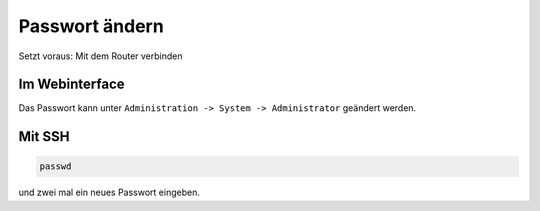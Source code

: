 Passwort ändern
===============

Setzt voraus: Mit dem Router verbinden

Im Webinterface
---------------

Das Passwort kann unter ``Administration -> System -> Administrator`` geändert
werden.

Mit SSH
-------

.. code-block:: bash

  passwd

und zwei mal ein neues Passwort eingeben.
